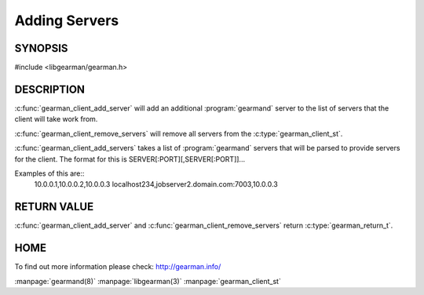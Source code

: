 ==============
Adding Servers
==============

--------
SYNOPSIS
--------

#include <libgearman/gearman.h>

.. c:function:: gearman_return_t gearman_client_add_server(gearman_client_st *client, const char *host, in_port_t port)

.. c:function:: gearman_return_t gearman_client_add_servers(gearman_client_st *client, const char *servers)

.. c:function:: void gearman_client_remove_servers(gearman_client_st *client)

-----------
DESCRIPTION
-----------

:c:func:`gearman_client_add_server` will add an additional :program:`gearmand` server to the list of servers that the client will take work from. 

:c:func:`gearman_client_remove_servers` will remove all servers from the :c:type:`gearman_client_st`.

:c:func:`gearman_client_add_servers` takes a list of :program:`gearmand` servers that will be parsed to provide servers for the client. The format for this is SERVER[:PORT][,SERVER[:PORT]]...

Examples of this are::
  10.0.0.1,10.0.0.2,10.0.0.3
  localhost234,jobserver2.domain.com:7003,10.0.0.3


------------
RETURN VALUE
------------

:c:func:`gearman_client_add_server` and :c:func:`gearman_client_remove_servers` return :c:type:`gearman_return_t`.

----
HOME
----

To find out more information please check:
`http://gearman.info/ <http://gearman.info/>`_

.. seealso::

:manpage:`gearmand(8)` :manpage:`libgearman(3)` :manpage:`gearman_client_st`
